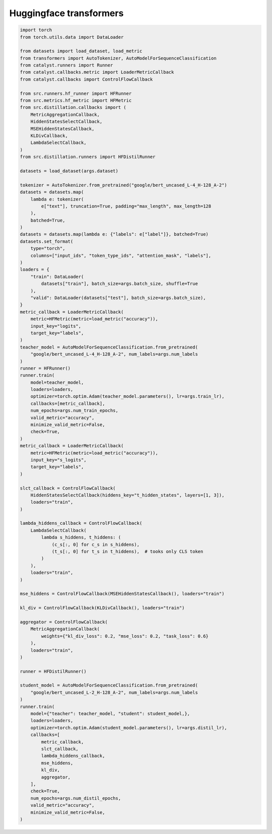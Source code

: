 Huggingface transformers
========================

.. code-block:: python

    import torch
    from torch.utils.data import DataLoader

    from datasets import load_dataset, load_metric
    from transformers import AutoTokenizer, AutoModelForSequenceClassification
    from catalyst.runners import Runner
    from catalyst.callbacks.metric import LoaderMetricCallback
    from catalyst.callbacks import ControlFlowCallback

    from src.runners.hf_runner import HFRunner
    from src.metrics.hf_metric import HFMetric
    from src.distillation.callbacks import (
        MetricAggregationCallback,
        HiddenStatesSelectCallback,
        MSEHiddenStatesCallback,
        KLDivCallback,
        LambdaSelectCallback,
    )
    from src.distillation.runners import HFDistilRunner

    datasets = load_dataset(args.dataset)

    tokenizer = AutoTokenizer.from_pretrained("google/bert_uncased_L-4_H-128_A-2")
    datasets = datasets.map(
        lambda e: tokenizer(
            e["text"], truncation=True, padding="max_length", max_length=128
        ),
        batched=True,
    )
    datasets = datasets.map(lambda e: {"labels": e["label"]}, batched=True)
    datasets.set_format(
        type="torch",
        columns=["input_ids", "token_type_ids", "attention_mask", "labels"],
    )
    loaders = {
        "train": DataLoader(
            datasets["train"], batch_size=args.batch_size, shuffle=True
        ),
        "valid": DataLoader(datasets["test"], batch_size=args.batch_size),
    }
    metric_callback = LoaderMetricCallback(
        metric=HFMetric(metric=load_metric("accuracy")),
        input_key="logits",
        target_key="labels",
    )
    teacher_model = AutoModelForSequenceClassification.from_pretrained(
        "google/bert_uncased_L-4_H-128_A-2", num_labels=args.num_labels
    )
    runner = HFRunner()
    runner.train(
        model=teacher_model,
        loaders=loaders,
        optimizer=torch.optim.Adam(teacher_model.parameters(), lr=args.train_lr),
        callbacks=[metric_callback],
        num_epochs=args.num_train_epochs,
        valid_metric="accuracy",
        minimize_valid_metric=False,
        check=True,
    )
    metric_callback = LoaderMetricCallback(
        metric=HFMetric(metric=load_metric("accuracy")),
        input_key="s_logits",
        target_key="labels",
    )

    slct_callback = ControlFlowCallback(
        HiddenStatesSelectCallback(hiddens_key="t_hidden_states", layers=[1, 3]),
        loaders="train",
    )

    lambda_hiddens_callback = ControlFlowCallback(
        LambdaSelectCallback(
            lambda s_hiddens, t_hiddens: (
                (c_s[:, 0] for c_s in s_hiddens),
                (t_s[:, 0] for t_s in t_hiddens),  # tooks only CLS token
            )
        ),
        loaders="train",
    )

    mse_hiddens = ControlFlowCallback(MSEHiddenStatesCallback(), loaders="train")

    kl_div = ControlFlowCallback(KLDivCallback(), loaders="train")

    aggregator = ControlFlowCallback(
        MetricAggregationCallback(
            weights={"kl_div_loss": 0.2, "mse_loss": 0.2, "task_loss": 0.6}
        ),
        loaders="train",
    )

    runner = HFDistilRunner()

    student_model = AutoModelForSequenceClassification.from_pretrained(
        "google/bert_uncased_L-2_H-128_A-2", num_labels=args.num_labels
    )
    runner.train(
        model={"teacher": teacher_model, "student": student_model,},
        loaders=loaders,
        optimizer=torch.optim.Adam(student_model.parameters(), lr=args.distil_lr),
        callbacks=[
            metric_callback,
            slct_callback,
            lambda_hiddens_callback,
            mse_hiddens,
            kl_div,
            aggregator,
        ],
        check=True,
        num_epochs=args.num_distil_epochs,
        valid_metric="accuracy",
        minimize_valid_metric=False,
    )
